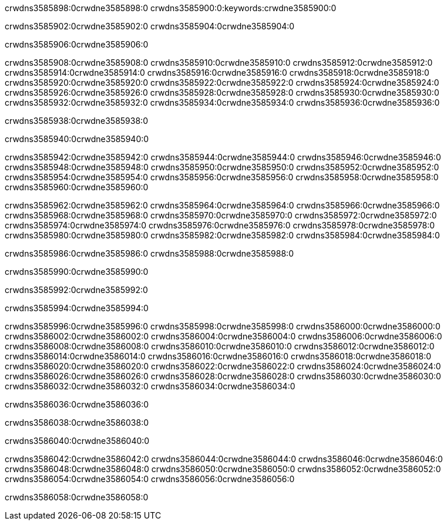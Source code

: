 crwdns3585898:0crwdne3585898:0
crwdns3585900:0:keywords:crwdne3585900:0

crwdns3585902:0crwdne3585902:0 crwdns3585904:0crwdne3585904:0

crwdns3585906:0crwdne3585906:0

crwdns3585908:0crwdne3585908:0 crwdns3585910:0crwdne3585910:0
crwdns3585912:0crwdne3585912:0 crwdns3585914:0crwdne3585914:0
crwdns3585916:0crwdne3585916:0 crwdns3585918:0crwdne3585918:0
crwdns3585920:0crwdne3585920:0 crwdns3585922:0crwdne3585922:0
crwdns3585924:0crwdne3585924:0
crwdns3585926:0crwdne3585926:0
crwdns3585928:0crwdne3585928:0
crwdns3585930:0crwdne3585930:0 crwdns3585932:0crwdne3585932:0
crwdns3585934:0crwdne3585934:0 crwdns3585936:0crwdne3585936:0

crwdns3585938:0crwdne3585938:0

crwdns3585940:0crwdne3585940:0 

crwdns3585942:0crwdne3585942:0 crwdns3585944:0crwdne3585944:0
crwdns3585946:0crwdne3585946:0 crwdns3585948:0crwdne3585948:0
crwdns3585950:0crwdne3585950:0
crwdns3585952:0crwdne3585952:0
crwdns3585954:0crwdne3585954:0
crwdns3585956:0crwdne3585956:0
crwdns3585958:0crwdne3585958:0
crwdns3585960:0crwdne3585960:0

crwdns3585962:0crwdne3585962:0 crwdns3585964:0crwdne3585964:0
crwdns3585966:0crwdne3585966:0
crwdns3585968:0crwdne3585968:0
crwdns3585970:0crwdne3585970:0
crwdns3585972:0crwdne3585972:0 crwdns3585974:0crwdne3585974:0
crwdns3585976:0crwdne3585976:0 crwdns3585978:0crwdne3585978:0 crwdns3585980:0crwdne3585980:0
crwdns3585982:0crwdne3585982:0 crwdns3585984:0crwdne3585984:0

crwdns3585986:0crwdne3585986:0 crwdns3585988:0crwdne3585988:0

crwdns3585990:0crwdne3585990:0

crwdns3585992:0crwdne3585992:0

crwdns3585994:0crwdne3585994:0

crwdns3585996:0crwdne3585996:0 crwdns3585998:0crwdne3585998:0
crwdns3586000:0crwdne3586000:0
crwdns3586002:0crwdne3586002:0
crwdns3586004:0crwdne3586004:0 crwdns3586006:0crwdne3586006:0
crwdns3586008:0crwdne3586008:0 
crwdns3586010:0crwdne3586010:0 
crwdns3586012:0crwdne3586012:0 crwdns3586014:0crwdne3586014:0
crwdns3586016:0crwdne3586016:0 crwdns3586018:0crwdne3586018:0
crwdns3586020:0crwdne3586020:0
crwdns3586022:0crwdne3586022:0
crwdns3586024:0crwdne3586024:0
crwdns3586026:0crwdne3586026:0
crwdns3586028:0crwdne3586028:0 crwdns3586030:0crwdne3586030:0 
crwdns3586032:0crwdne3586032:0
crwdns3586034:0crwdne3586034:0

crwdns3586036:0crwdne3586036:0

crwdns3586038:0crwdne3586038:0

crwdns3586040:0crwdne3586040:0

crwdns3586042:0crwdne3586042:0 crwdns3586044:0crwdne3586044:0
crwdns3586046:0crwdne3586046:0 crwdns3586048:0crwdne3586048:0
crwdns3586050:0crwdne3586050:0 crwdns3586052:0crwdne3586052:0 
crwdns3586054:0crwdne3586054:0 crwdns3586056:0crwdne3586056:0

crwdns3586058:0crwdne3586058:0